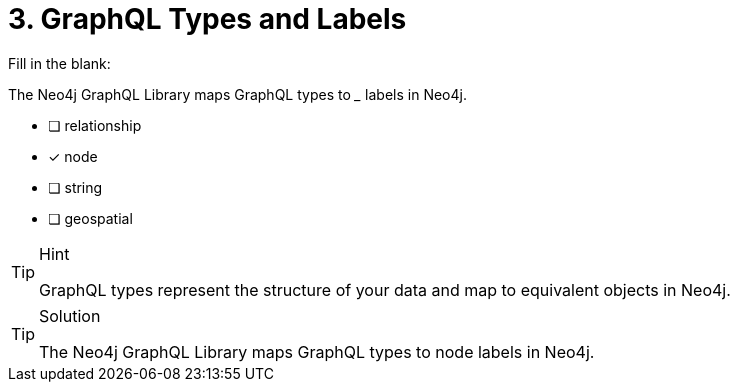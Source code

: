 [.question]
= 3. GraphQL Types and Labels

Fill in the blank:

The Neo4j GraphQL Library maps GraphQL types to _____ labels in Neo4j.

- [ ] relationship
- [x] node
- [ ] string
- [ ] geospatial


[TIP,role=hint]
.Hint
====
GraphQL types represent the structure of your data and map to equivalent objects in Neo4j.
====


[TIP,role=solution]
.Solution
====
The Neo4j GraphQL Library maps GraphQL types to node labels in Neo4j.
====